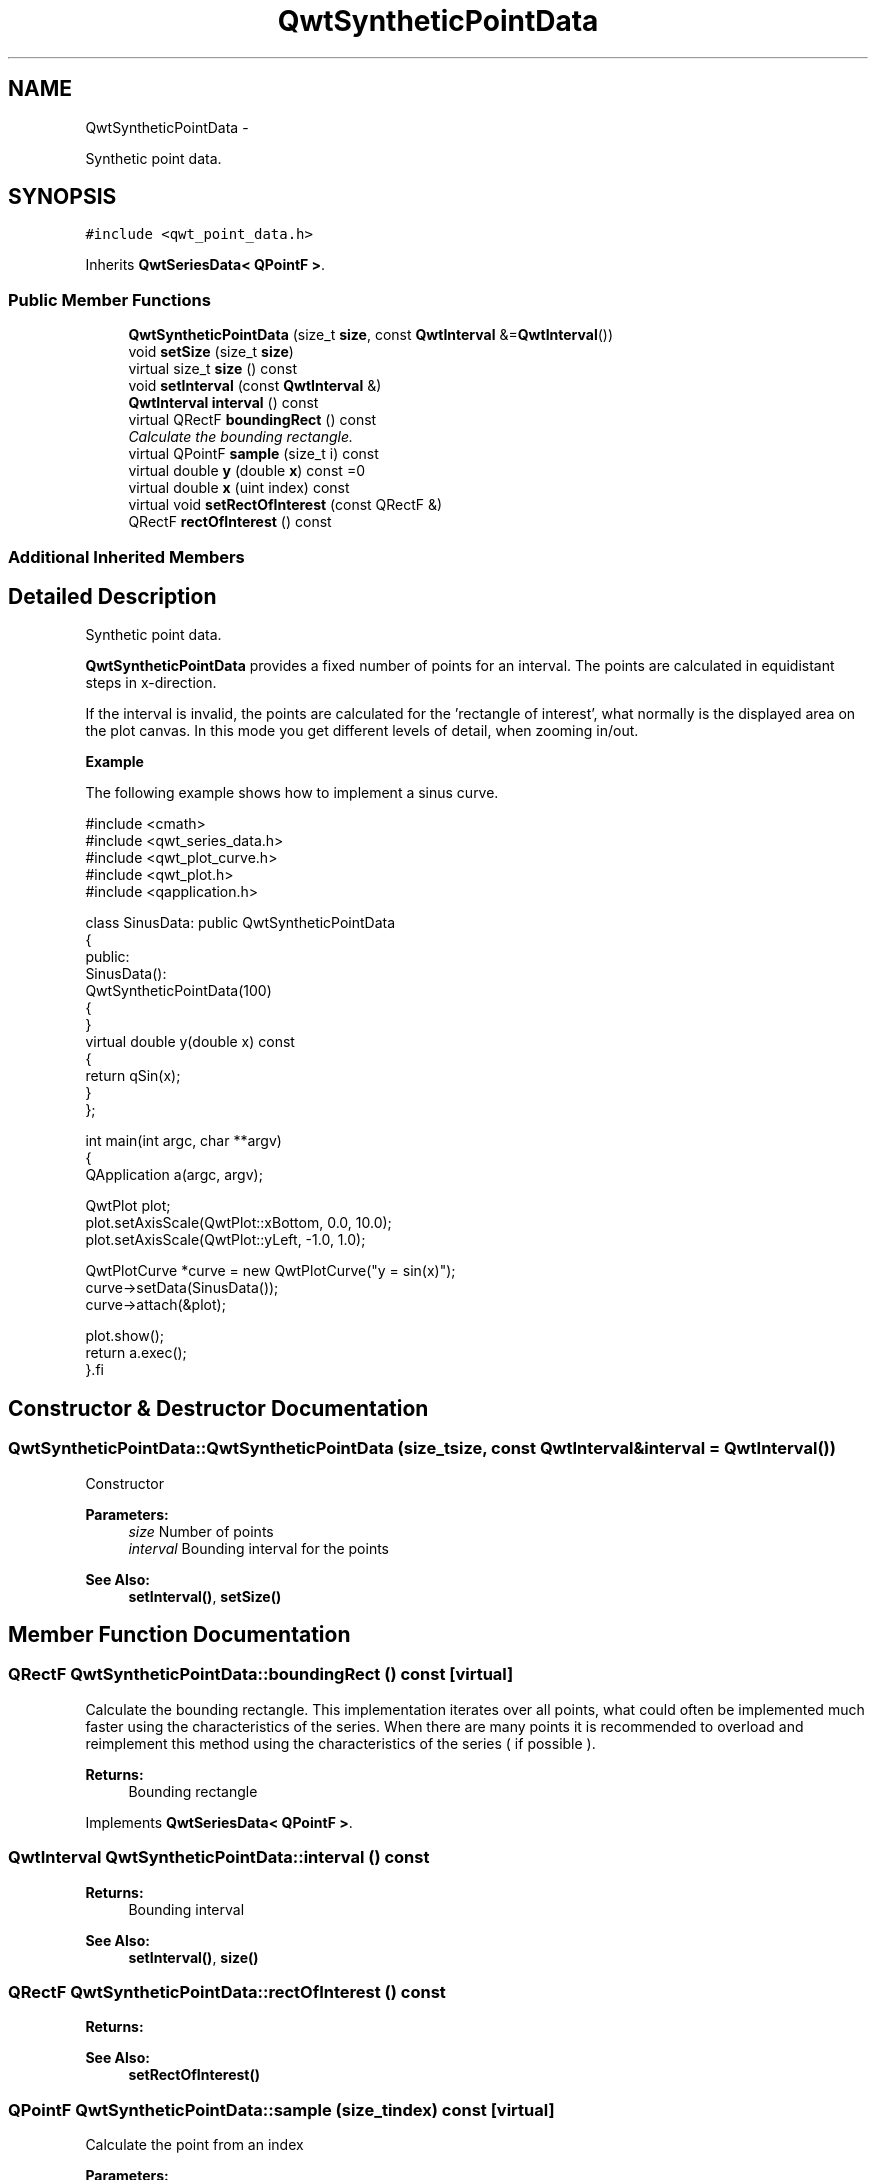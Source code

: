 .TH "QwtSyntheticPointData" 3 "Sat Jan 26 2013" "Version 6.1-rc3" "Qwt User's Guide" \" -*- nroff -*-
.ad l
.nh
.SH NAME
QwtSyntheticPointData \- 
.PP
Synthetic point data\&.  

.SH SYNOPSIS
.br
.PP
.PP
\fC#include <qwt_point_data\&.h>\fP
.PP
Inherits \fBQwtSeriesData< QPointF >\fP\&.
.SS "Public Member Functions"

.in +1c
.ti -1c
.RI "\fBQwtSyntheticPointData\fP (size_t \fBsize\fP, const \fBQwtInterval\fP &=\fBQwtInterval\fP())"
.br
.ti -1c
.RI "void \fBsetSize\fP (size_t \fBsize\fP)"
.br
.ti -1c
.RI "virtual size_t \fBsize\fP () const "
.br
.ti -1c
.RI "void \fBsetInterval\fP (const \fBQwtInterval\fP &)"
.br
.ti -1c
.RI "\fBQwtInterval\fP \fBinterval\fP () const "
.br
.ti -1c
.RI "virtual QRectF \fBboundingRect\fP () const "
.br
.RI "\fICalculate the bounding rectangle\&. \fP"
.ti -1c
.RI "virtual QPointF \fBsample\fP (size_t i) const "
.br
.ti -1c
.RI "virtual double \fBy\fP (double \fBx\fP) const =0"
.br
.ti -1c
.RI "virtual double \fBx\fP (uint index) const "
.br
.ti -1c
.RI "virtual void \fBsetRectOfInterest\fP (const QRectF &)"
.br
.ti -1c
.RI "QRectF \fBrectOfInterest\fP () const "
.br
.in -1c
.SS "Additional Inherited Members"
.SH "Detailed Description"
.PP 
Synthetic point data\&. 

\fBQwtSyntheticPointData\fP provides a fixed number of points for an interval\&. The points are calculated in equidistant steps in x-direction\&.
.PP
If the interval is invalid, the points are calculated for the 'rectangle of interest', what normally is the displayed area on the plot canvas\&. In this mode you get different levels of detail, when zooming in/out\&.
.PP
\fBExample\fP
.RS 4

.RE
.PP
The following example shows how to implement a sinus curve\&.
.PP
.PP
.nf
#include <cmath>
#include <qwt_series_data.h>
#include <qwt_plot_curve.h>
#include <qwt_plot.h>
#include <qapplication.h>

class SinusData: public QwtSyntheticPointData
{
public:
    SinusData():
        QwtSyntheticPointData(100)
    {
    }
    virtual double y(double x) const
    {
        return qSin(x);
    }
};

int main(int argc, char **argv)
{
    QApplication a(argc, argv);

    QwtPlot plot;
    plot.setAxisScale(QwtPlot::xBottom, 0.0, 10.0);
    plot.setAxisScale(QwtPlot::yLeft, -1.0, 1.0);

    QwtPlotCurve *curve = new QwtPlotCurve("y = sin(x)");
    curve->setData(SinusData());
    curve->attach(&plot);

    plot.show();
    return a.exec();
}.fi
.PP
 
.SH "Constructor & Destructor Documentation"
.PP 
.SS "QwtSyntheticPointData::QwtSyntheticPointData (size_tsize, const \fBQwtInterval\fP &interval = \fC\fBQwtInterval\fP()\fP)"
Constructor
.PP
\fBParameters:\fP
.RS 4
\fIsize\fP Number of points 
.br
\fIinterval\fP Bounding interval for the points
.RE
.PP
\fBSee Also:\fP
.RS 4
\fBsetInterval()\fP, \fBsetSize()\fP 
.RE
.PP

.SH "Member Function Documentation"
.PP 
.SS "QRectF QwtSyntheticPointData::boundingRect () const\fC [virtual]\fP"

.PP
Calculate the bounding rectangle\&. This implementation iterates over all points, what could often be implemented much faster using the characteristics of the series\&. When there are many points it is recommended to overload and reimplement this method using the characteristics of the series ( if possible )\&.
.PP
\fBReturns:\fP
.RS 4
Bounding rectangle 
.RE
.PP

.PP
Implements \fBQwtSeriesData< QPointF >\fP\&.
.SS "\fBQwtInterval\fP QwtSyntheticPointData::interval () const"
\fBReturns:\fP
.RS 4
Bounding interval 
.RE
.PP
\fBSee Also:\fP
.RS 4
\fBsetInterval()\fP, \fBsize()\fP 
.RE
.PP

.SS "QRectF QwtSyntheticPointData::rectOfInterest () const"
\fBReturns:\fP
.RS 4
'rectangle of interest' 
.RE
.PP
\fBSee Also:\fP
.RS 4
\fBsetRectOfInterest()\fP 
.RE
.PP

.SS "QPointF QwtSyntheticPointData::sample (size_tindex) const\fC [virtual]\fP"
Calculate the point from an index
.PP
\fBParameters:\fP
.RS 4
\fIindex\fP Index 
.RE
.PP
\fBReturns:\fP
.RS 4
QPointF(x(index), y(x(index)));
.RE
.PP
\fBWarning:\fP
.RS 4
For invalid indices ( index < 0 || index >= \fBsize()\fP ) (0, 0) is returned\&. 
.RE
.PP

.PP
Implements \fBQwtSeriesData< QPointF >\fP\&.
.SS "void QwtSyntheticPointData::setInterval (const \fBQwtInterval\fP &interval)"
Set the bounding interval
.PP
\fBParameters:\fP
.RS 4
\fIinterval\fP Interval 
.RE
.PP
\fBSee Also:\fP
.RS 4
\fBinterval()\fP, \fBsetSize()\fP 
.RE
.PP

.SS "void QwtSyntheticPointData::setRectOfInterest (const QRectF &rect)\fC [virtual]\fP"
Set a the 'rectangle of interest'
.PP
\fBQwtPlotSeriesItem\fP defines the current area of the plot canvas as 'rect of interest' ( \fBQwtPlotSeriesItem::updateScaleDiv()\fP )\&.
.PP
If \fBinterval()\fP\&.isValid() == false the x values are calculated in the interval rect\&.left() -> rect\&.right()\&.
.PP
\fBSee Also:\fP
.RS 4
\fBrectOfInterest()\fP 
.RE
.PP

.PP
Reimplemented from \fBQwtSeriesData< QPointF >\fP\&.
.SS "void QwtSyntheticPointData::setSize (size_tsize)"
Change the number of points
.PP
\fBParameters:\fP
.RS 4
\fIsize\fP Number of points 
.RE
.PP
\fBSee Also:\fP
.RS 4
\fBsize()\fP, \fBsetInterval()\fP 
.RE
.PP

.SS "size_t QwtSyntheticPointData::size () const\fC [virtual]\fP"
\fBReturns:\fP
.RS 4
Number of points 
.RE
.PP
\fBSee Also:\fP
.RS 4
\fBsetSize()\fP, \fBinterval()\fP 
.RE
.PP

.PP
Implements \fBQwtSeriesData< QPointF >\fP\&.
.SS "double QwtSyntheticPointData::x (uintindex) const\fC [virtual]\fP"
Calculate a x-value from an index
.PP
x values are calculated by dividing an interval into equidistant steps\&. If !interval()\&.isValid() the interval is calculated from the 'rectangle of interest'\&.
.PP
\fBSee Also:\fP
.RS 4
\fBinterval()\fP, \fBrectOfInterest()\fP, \fBy()\fP 
.RE
.PP

.SS "virtual double QwtSyntheticPointData::y (doublex) const\fC [pure virtual]\fP"
Calculate a y value for a x value
.PP
\fBParameters:\fP
.RS 4
\fIx\fP x value 
.RE
.PP
\fBReturns:\fP
.RS 4
Corresponding y value 
.RE
.PP


.SH "Author"
.PP 
Generated automatically by Doxygen for Qwt User's Guide from the source code\&.
